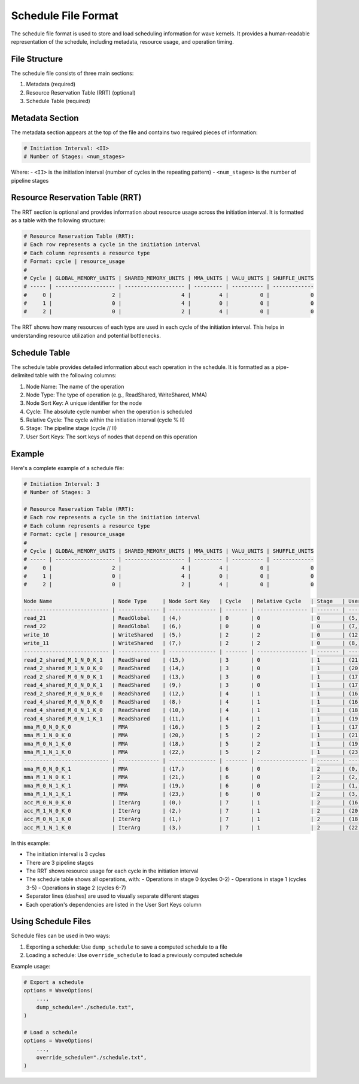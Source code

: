 Schedule File Format
==================

The schedule file format is used to store and load scheduling information for wave kernels. It provides a human-readable representation of the schedule, including metadata, resource usage, and operation timing.

File Structure
-------------

The schedule file consists of three main sections:

1. Metadata (required)
2. Resource Reservation Table (RRT) (optional)
3. Schedule Table (required)

Metadata Section
--------------

The metadata section appears at the top of the file and contains two required pieces of information:

.. code-block:: text

    # Initiation Interval: <II>
    # Number of Stages: <num_stages>

Where:
- ``<II>`` is the initiation interval (number of cycles in the repeating pattern)
- ``<num_stages>`` is the number of pipeline stages

Resource Reservation Table (RRT)
-----------------------------

The RRT section is optional and provides information about resource usage across the initiation interval. It is formatted as a table with the following structure:

.. code-block:: text

    # Resource Reservation Table (RRT):
    # Each row represents a cycle in the initiation interval
    # Each column represents a resource type
    # Format: cycle | resource_usage
    #
    # Cycle | GLOBAL_MEMORY_UNITS | SHARED_MEMORY_UNITS | MMA_UNITS | VALU_UNITS | SHUFFLE_UNITS
    # ----- | ------------------- | ------------------- | --------- | ---------- | -------------
    #     0 |                   2 |                   4 |         4 |          0 |             0
    #     1 |                   0 |                   4 |         0 |          0 |             0
    #     2 |                   0 |                   2 |         4 |          0 |             0

The RRT shows how many resources of each type are used in each cycle of the initiation interval. This helps in understanding resource utilization and potential bottlenecks.

Schedule Table
-------------

The schedule table provides detailed information about each operation in the schedule. It is formatted as a pipe-delimited table with the following columns:

1. Node Name: The name of the operation
2. Node Type: The type of operation (e.g., ReadShared, WriteShared, MMA)
3. Node Sort Key: A unique identifier for the node
4. Cycle: The absolute cycle number when the operation is scheduled
5. Relative Cycle: The cycle within the initiation interval (cycle % II)
6. Stage: The pipeline stage (cycle // II)
7. User Sort Keys: The sort keys of nodes that depend on this operation

Example
-------

Here's a complete example of a schedule file:

.. code-block:: text

    # Initiation Interval: 3
    # Number of Stages: 3

    # Resource Reservation Table (RRT):
    # Each row represents a cycle in the initiation interval
    # Each column represents a resource type
    # Format: cycle | resource_usage
    #
    # Cycle | GLOBAL_MEMORY_UNITS | SHARED_MEMORY_UNITS | MMA_UNITS | VALU_UNITS | SHUFFLE_UNITS
    # ----- | ------------------- | ------------------- | --------- | ---------- | -------------
    #     0 |                   2 |                   4 |         4 |          0 |             0
    #     1 |                   0 |                   4 |         0 |          0 |             0
    #     2 |                   0 |                   2 |         4 |          0 |             0

    Node Name                   | Node Type     | Node Sort Key   | Cycle   | Relative Cycle   | Stage   | User Sort Keys
    --------------------------- | ------------- | --------------- | ------- | ---------------- | ------- | ----------------------------
    read_21                     | ReadGlobal    | (4,)            | 0       | 0                | 0       | (5,)
    read_22                     | ReadGlobal    | (6,)            | 0       | 0                | 0       | (7,)
    write_10                    | WriteShared   | (5,)            | 2       | 2                | 0       | (12,), (13,), (14,), (15,)
    write_11                    | WriteShared   | (7,)            | 2       | 2                | 0       | (8,), (9,), (10,), (11,)
    --------------------------- | ------------- | --------------- | ------- | ---------------- | ------- | ----------------------------
    read_2_shared_M_1_N_0_K_1   | ReadShared    | (15,)           | 3       | 0                | 1       | (21,), (23,)
    read_2_shared_M_1_N_0_K_0   | ReadShared    | (14,)           | 3       | 0                | 1       | (20,), (22,)
    read_2_shared_M_0_N_0_K_1   | ReadShared    | (13,)           | 3       | 0                | 1       | (17,), (19,)
    read_4_shared_M_0_N_0_K_1   | ReadShared    | (9,)            | 3       | 0                | 1       | (17,), (21,)
    read_2_shared_M_0_N_0_K_0   | ReadShared    | (12,)           | 4       | 1                | 1       | (16,), (18,)
    read_4_shared_M_0_N_0_K_0   | ReadShared    | (8,)            | 4       | 1                | 1       | (16,), (20,)
    read_4_shared_M_0_N_1_K_0   | ReadShared    | (10,)           | 4       | 1                | 1       | (18,), (22,)
    read_4_shared_M_0_N_1_K_1   | ReadShared    | (11,)           | 4       | 1                | 1       | (19,), (23,)
    mma_M_0_N_0_K_0             | MMA           | (16,)           | 5       | 2                | 1       | (17,)
    mma_M_1_N_0_K_0             | MMA           | (20,)           | 5       | 2                | 1       | (21,)
    mma_M_0_N_1_K_0             | MMA           | (18,)           | 5       | 2                | 1       | (19,)
    mma_M_1_N_1_K_0             | MMA           | (22,)           | 5       | 2                | 1       | (23,)
    --------------------------- | ------------- | --------------- | ------- | ---------------- | ------- | ----------------------------
    mma_M_0_N_0_K_1             | MMA           | (17,)           | 6       | 0                | 2       | (0,)
    mma_M_1_N_0_K_1             | MMA           | (21,)           | 6       | 0                | 2       | (2,)
    mma_M_0_N_1_K_1             | MMA           | (19,)           | 6       | 0                | 2       | (1,)
    mma_M_1_N_1_K_1             | MMA           | (23,)           | 6       | 0                | 2       | (3,)
    acc_M_0_N_0_K_0             | IterArg       | (0,)            | 7       | 1                | 2       | (16,)
    acc_M_1_N_0_K_0             | IterArg       | (2,)            | 7       | 1                | 2       | (20,)
    acc_M_0_N_1_K_0             | IterArg       | (1,)            | 7       | 1                | 2       | (18,)
    acc_M_1_N_1_K_0             | IterArg       | (3,)            | 7       | 1                | 2       | (22,)

In this example:

- The initiation interval is 3 cycles
- There are 3 pipeline stages
- The RRT shows resource usage for each cycle in the initiation interval
- The schedule table shows all operations, with:
  - Operations in stage 0 (cycles 0-2)
  - Operations in stage 1 (cycles 3-5)
  - Operations in stage 2 (cycles 6-7)
- Separator lines (dashes) are used to visually separate different stages
- Each operation's dependencies are listed in the User Sort Keys column

Using Schedule Files
------------------

Schedule files can be used in two ways:

1. Exporting a schedule: Use ``dump_schedule`` to save a computed schedule to a file
2. Loading a schedule: Use ``override_schedule`` to load a previously computed schedule

Example usage:

.. code-block:: python

    # Export a schedule
    options = WaveOptions(
        ...,
        dump_schedule="./schedule.txt",
    )

    # Load a schedule
    options = WaveOptions(
        ...,
        override_schedule="./schedule.txt",
    )
